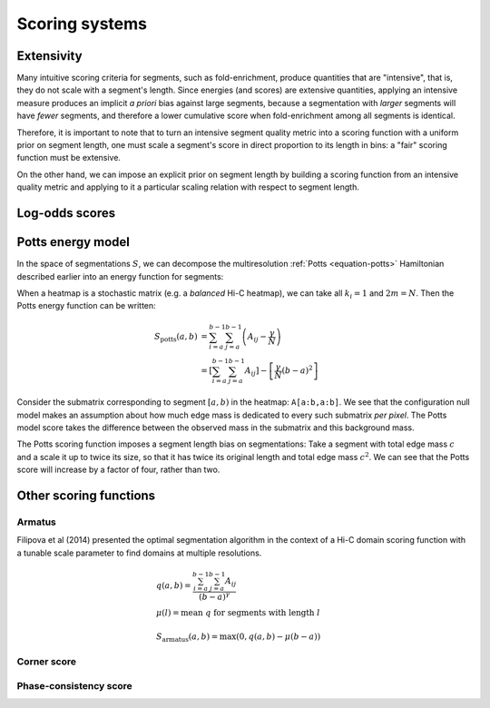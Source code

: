 Scoring systems
===============

Extensivity
-----------

Many intuitive scoring criteria for segments, such as fold-enrichment, produce quantities that are "intensive", that is, they do not scale with a segment's length. Since energies (and scores) are extensive quantities, applying an intensive measure produces an implicit *a priori* bias against large segments, because a segmentation with *larger* segments will have *fewer* segments, and therefore a lower cumulative score when fold-enrichment among all segments is identical. 

Therefore, it is important to note that to turn an intensive segment quality metric into a scoring function with a uniform prior on segment length, one must scale a segment's score in direct proportion to its length in bins: a "fair" scoring function must be extensive.

On the other hand, we can impose an explicit prior on segment length by building a scoring function from an intensive quality metric and applying to it a particular scaling relation with respect to segment length.


Log-odds scores
---------------


Potts energy model
------------------

In the space of segmentations :math:`S`, we can decompose the multiresolution :ref:`Potts <equation-potts>` Hamiltonian described  earlier into an energy function for segments:

.. comment
	.. math::
	   E_{potts}(a,b) &= -\frac{1}{m} \sum_{i=a}^b \sum_{j=i}^b \left(A_{ij}  - \gamma\frac{k_i k_j}{2m} \right)

	where :math:`E_{seg}(a,b)` is proportional to the sum of interaction
	scores between nodes in the segment :math:`[a,b)`, and
	:math:`E_{null}(a,b)` is the corresponding expected value under the null
	model.

When a heatmap is a stochastic matrix (e.g. a *balanced* Hi-C heatmap), we can take all :math:`k_i = 1` and :math:`2m = N`. Then the Potts energy function can be written:

.. math::
   S_{\textrm{potts}}(a,b) &= \sum_{i=a}^{b-1}\sum_{j=a}^{b-1} \left(A_{ij}  - \frac{\gamma}{N} \right) \\
   				  &= \left[\sum_{i=a}^{b-1}\sum_{j=a}^{b-1} A_{ij}\right]  - \left[\frac{\gamma}{N}(b-a)^2\right]

Consider the submatrix corresponding to segment :math:`[a,b)` in the heatmap: ``A[a:b,a:b]``. We see that the configuration null model makes an assumption about how much edge mass is dedicated to every such submatrix *per pixel*. The Potts model score takes the difference between the observed mass in the submatrix and this background mass. 

The Potts scoring function imposes a segment length bias on segmentations: Take a segment with total edge mass :math:`c` and a scale it up to twice its size, so that it has twice its original length and total edge mass :math:`c^2`. We can see that the Potts score will increase by a factor of four, rather than two.

.. comment
	For a uniform balanced (i.e. flat) heatmap, the segment score would decrease quadratically with length for :math:`\gamma > 1/N`. The resolution parameter :math:`\gamma` determines the strength of this trend. The exact relationship between 



Other scoring functions
-----------------------

Armatus
~~~~~~~
Filipova et al (2014) presented the optimal segmentation algorithm in the context
of a Hi-C domain scoring function with a tunable scale parameter to find domains
at multiple resolutions.

.. math::
	& q(a,b) = \frac{\sum_{i=a}^{b-1} \sum_{j=a}^{b-1} A_{ij}}{ (b-a)^\gamma }\\
	& \mu(l) = \textrm{mean } q \textrm{ for segments with length } l \\
	\\
	& S_{ \textrm{armatus} }(a,b) = \max \left(0, q(a,b) - \mu(b-a) \right)

Corner score
~~~~~~~~~~~~

Phase-consistency score
~~~~~~~~~~~~~~~~~~~~~~~